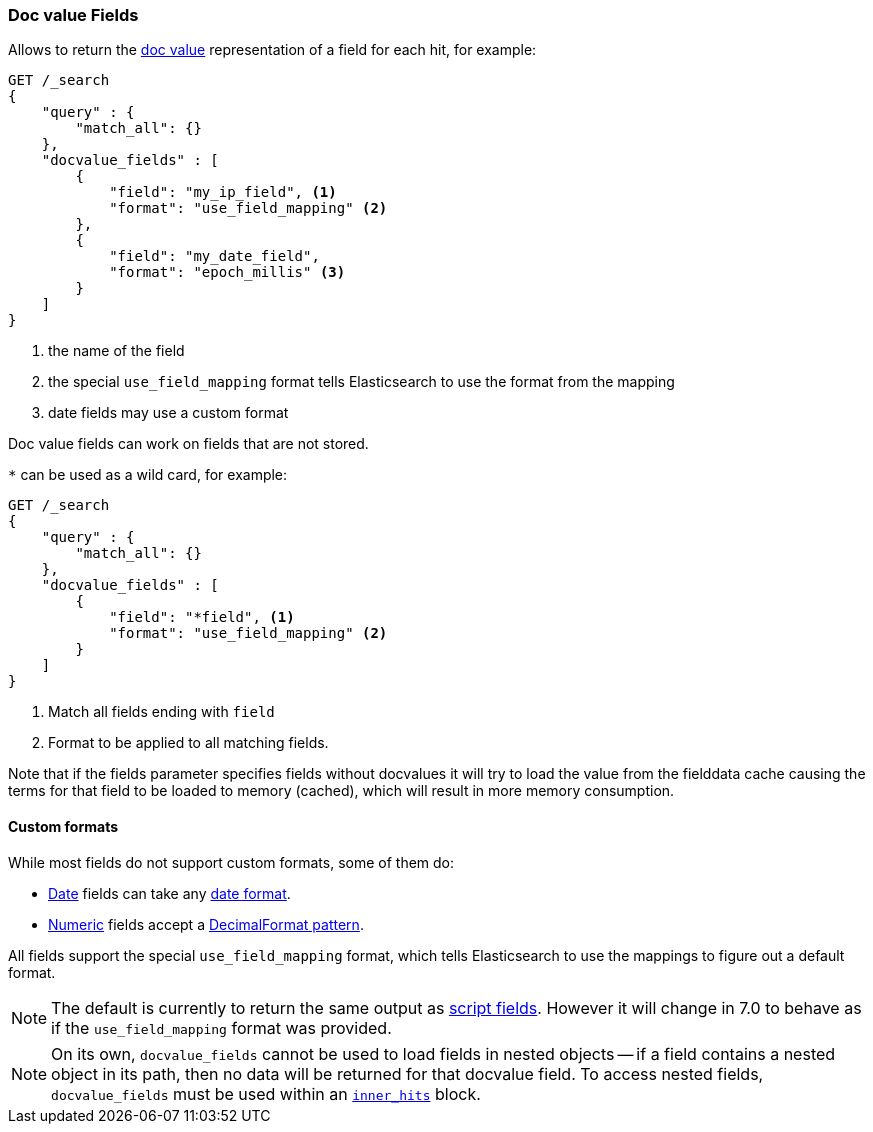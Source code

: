 [[search-request-docvalue-fields]]
=== Doc value Fields

Allows to return the <<doc-values,doc value>> representation of a field for each hit, for
example:

[source,js]
--------------------------------------------------
GET /_search
{
    "query" : {
        "match_all": {}
    },
    "docvalue_fields" : [
        {
            "field": "my_ip_field", <1>
            "format": "use_field_mapping" <2>
        },
        {
            "field": "my_date_field",
            "format": "epoch_millis" <3>
        }
    ]
}
--------------------------------------------------
// CONSOLE
<1> the name of the field
<2> the special `use_field_mapping` format tells Elasticsearch to use the format from the mapping
<3> date fields may use a custom format

Doc value fields can work on fields that are not stored.

`*` can be used as a wild card, for example:

[source,js]
--------------------------------------------------
GET /_search
{
    "query" : {
        "match_all": {}
    },
    "docvalue_fields" : [
        {
            "field": "*field", <1>
            "format": "use_field_mapping" <2>
        }
    ]
}
--------------------------------------------------
// CONSOLE
<1> Match all fields ending with `field`
<2> Format to be applied to all matching fields.

Note that if the fields parameter specifies fields without docvalues it will try to load the value from the fielddata cache
causing the terms for that field to be loaded to memory (cached), which will result in more memory consumption.

[float]
==== Custom formats

While most fields do not support custom formats, some of them do:

 - <<date,Date>> fields can take any <<mapping-date-format,date format>>.
 - <<number,Numeric>> fields accept a https://docs.oracle.com/javase/8/docs/api/java/text/DecimalFormat.html[DecimalFormat pattern].

All fields support the special `use_field_mapping` format, which tells
Elasticsearch to use the mappings to figure out a default format.

NOTE: The default is currently to return the same output as
<<search-request-script-fields,script fields>>. However it will change in 7.0
to behave as if the `use_field_mapping` format was provided.

NOTE: On its own, `docvalue_fields` cannot be used to load fields in nested
objects -- if a field contains a nested object in its path, then no data will
be returned for that docvalue field. To access nested fields, `docvalue_fields`
must be used within an <<search-request-inner-hits, `inner_hits`>> block.
